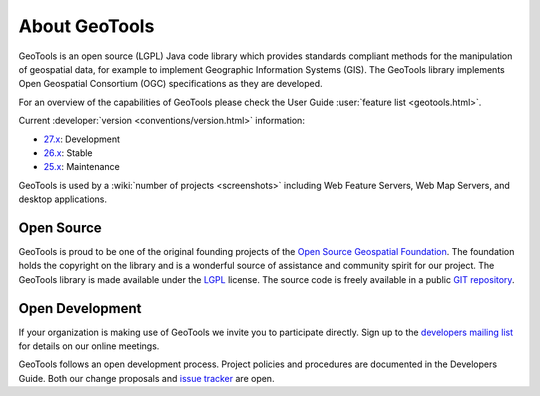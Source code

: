 .. _about:

About GeoTools
==============

GeoTools is an open source (LGPL) Java code library which provides standards
compliant methods for the manipulation of geospatial data, for example to
implement Geographic Information Systems (GIS). The GeoTools library implements
Open Geospatial Consortium (OGC) specifications as they are developed.

For an overview of the capabilities of GeoTools please check the User Guide :user:`feature list <geotools.html>`.

Current :developer:`version <conventions/version.html>` information:

* `27.x <http://sourceforge.net/projects/geotools/files/GeoTools%2027%20Releases/>`__: Development
* `26.x <http://sourceforge.net/projects/geotools/files/GeoTools%2026%20Releases/>`__: Stable
* `25.x <http://sourceforge.net/projects/geotools/files/GeoTools%2025%20Releases/>`__: Maintenance

GeoTools is used by a :wiki:`number of projects <screenshots>`
including Web Feature Servers, Web Map Servers, and desktop applications.

Open Source
-----------

GeoTools is proud to be one of the original founding projects of the 
`Open Source Geospatial Foundation <https://osgeo.org>`__. The foundation holds
the copyright on the library and is a wonderful source of assistance and
community spirit for our project. The GeoTools library is made available under
the `LGPL <https://www.gnu.org/licenses/lgpl-2.1.html>`_ license. The source code
is freely available in a public 
`GIT repository <https://github.com/geotools/geotools>`_.

Open Development
----------------

If your organization is making use of GeoTools we invite you to participate directly. Sign up to the 
`developers mailing list <http://sourceforge.net/mail/?group_id=4091>`_ for details on our online meetings.

GeoTools follows an open development process. Project policies and procedures are
documented in the Developers Guide. Both our change proposals and 
`issue tracker <https://osgeo-org.atlassian.net/projects/GEOT>`_ are open.

